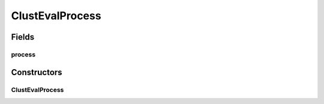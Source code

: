 ClustEvalProcess
================

.. java:package:: de.clusteval.framework.threading
   :noindex:

.. java:type:: public class ClustEvalProcess

   :author: Christian Wiwie

Fields
------
process
^^^^^^^

.. java:field:: protected Process process
   :outertype: ClustEvalProcess

Constructors
------------
ClustEvalProcess
^^^^^^^^^^^^^^^^

.. java:constructor:: public ClustEvalProcess(Process process)
   :outertype: ClustEvalProcess

   :param process:

